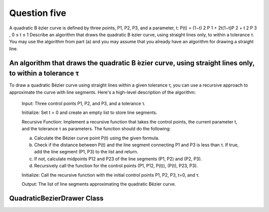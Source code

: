 Question five
=============
A quadratic B ́ezier curve is defined by three points, P1, P2, P3, and a parameter, t:
P(t) = (1−t) 2 P 1 + 2t(1−t)P 2 + t 2 P 3 , 0 ≤ t ≤ 1
Describe an algorithm that draws the quadratic B ́ezier curve, using straight lines only, to
within a tolerance τ. You may use the algorithm from part (a) and you may assume that
you already have an algorithm for drawing a straight line.

An algorithm that draws the quadratic B ́ezier curve, using straight lines only, to within a tolerance τ
--------------------------------------------------------------------------------------------------------
To draw a quadratic Bézier curve using straight lines within a given tolerance τ, you can use a recursive approach to approximate the curve with line segments. Here's a high-level description of the algorithm:

    Input: Three control points P1, P2, and P3, and a tolerance τ.
    
    Initialize: Set t = 0 and create an empty list to store line segments.
    
    Recursive Function: Implement a recursive function that takes the control points, the current parameter t, and the tolerance τ as parameters. The function should do the following:
    
    a. Calculate the Bézier curve point P(t) using the given formula.
    
    b. Check if the distance between P(t) and the line segment connecting P1 and P3 is less than τ. If true, add the line segment (P1, P3) to the list and return.
    
    c. If not, calculate midpoints P12 and P23 of the line segments (P1, P2) and (P2, P3).
    
    d. Recursively call the function for the control points (P1, P12, P(t)), (P(t), P23, P3).
    
    Initialize: Call the recursive function with the initial control points P1, P2, P3, t=0, and τ.
    
    Output: The list of line segments approximating the quadratic Bézier curve.

QuadraticBezierDrawer Class
---------------------------

.. py:class:: QuadraticBezierDrawer

   A class for drawing a quadratic Bézier curve using straight lines within a given tolerance τ.

   :ivar int width: Width of the image.
   :ivar int height: Height of the image.
   :ivar PIL.Image.Image image: The image object used for drawing the Bézier curve.
   :ivar PIL.ImageDraw.ImageDraw draw: The drawing context for the image.

   .. method:: __init__(width, height)

      Initialize the QuadraticBezierDrawer object.

      :param int width: Width of the image.
      :param int height: Height of the image.

   .. method:: interpolate(point1, point2, t)

      Interpolate between two points.

      :param tuple point1: First point (x, y).
      :param tuple point2: Second point (x, y).
      :param float t: Interpolation parameter.

      :returns: Interpolated point (x, y).

   .. method:: draw_line(point1, point2)

      Draw a line between two points.

      :param tuple point1: First point (x, y).
      :param tuple point2: Second point (x, y).

   .. method:: draw_quadratic_bezier(P1, P2, P3, t, tolerance)

      Draw a quadratic Bézier curve using straight lines.

      :param tuple P1: First control point (x, y).
      :param tuple P2: Second control point (x, y).
      :param tuple P3: Third control point (x, y).
      :param float t: Interpolation parameter.
      :param float tolerance: Tolerance for approximation.

   .. method:: line_segment(point1, point2)

      Define a line segment by two points.

      :param tuple point1: First point (x, y).
      :param tuple point2: Second point (x, y).

      :returns: Line segment represented by two points.

   .. method:: distance(point, line_segment)

      Calculate the distance between a point and a line segment.

      :param tuple point: Point (x, y).
      :param list line_segment: Line segment represented by two points.

      :returns: Distance between the point and the line segment.

   .. method:: save_image(filename)

      Save the image.

      :param str filename: Filename to save the image.

   .. function:: main()

      Main function to demonstrate the QuadraticBezierDrawer class.

      Constants:
         - P1 (tuple): First control point (50, 250).
         - P2 (tuple): Second control point (150, 50).
         - P3 (tuple): Third control point (250, 250).
         - t (float): Interpolation parameter (0).
         - tolerance (float): Tolerance for approximation (2).

      Usage:
         - Create an instance of QuadraticBezierDrawer.
         - Draw a quadratic Bézier curve using draw_quadratic_bezier.
         - Save the image.

      Example usage:
      
      .. code-block:: python

         if __name__ == "__main__":
             bezier_drawer = QuadraticBezierDrawer(width=300, height=300)

             P1 = (50, 250)
             P2 = (150, 50)
             P3 = (250, 250)

             t = 0
             tolerance = 2

             bezier_drawer.draw_quadratic_bezier(P1, P2, P3, t, tolerance)
             bezier_drawer.save_image("quadratic_bezier_oop.png")

